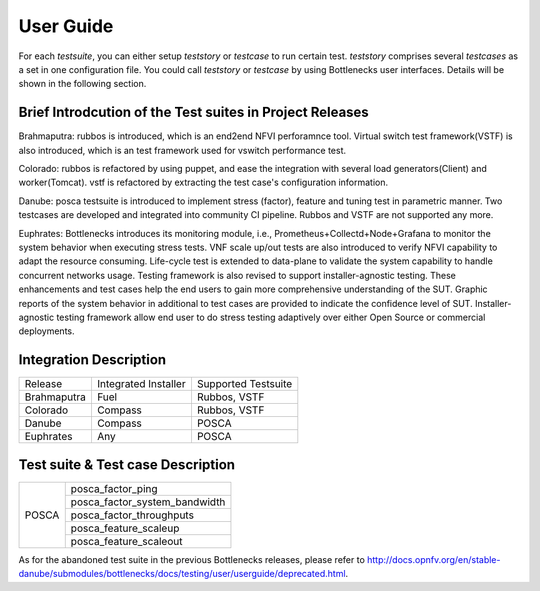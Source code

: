 .. This work is licensed under a Creative Commons Attribution 4.0 International License.
.. http://creativecommons.org/licenses/by/4.0
.. (c) Huawei Technologies Co.,Ltd and others.

**********
User Guide
**********

For each *testsuite*, you can either setup *teststory* or *testcase* to run
certain test. *teststory* comprises several *testcases* as a set in one
configuration file. You could call *teststory* or *testcase* by using
Bottlenecks user interfaces.
Details will be shown in the following section.

Brief Introdcution of the Test suites in Project Releases
=============================================================

Brahmaputra: rubbos is introduced, which is an end2end NFVI perforamnce tool.
Virtual switch test framework(VSTF) is also introduced,
which is an test framework used for vswitch performance test.

Colorado: rubbos is refactored by using puppet,
and ease the integration with several load generators(Client) and worker(Tomcat).
vstf is refactored by extracting the test case's configuration information.

Danube: posca testsuite is introduced to implement stress (factor), feature and
tuning test in parametric manner. Two testcases are developed and integrated into
community CI pipeline. Rubbos and VSTF are not supported any more.

Euphrates: Bottlenecks introduces its monitoring module, i.e., Prometheus+Collectd+Node+Grafana
to monitor the system behavior when executing stress tests.
VNF scale up/out tests are also introduced to verify NFVI capability to adapt the resource consuming.
Life-cycle test is extended to data-plane to validate the system capability to handle
concurrent networks usage. Testing framework is also revised to support installer-agnostic testing.
These enhancements and test cases help the end users to gain more comprehensive understanding
of the SUT. Graphic reports of the system behavior in additional to test cases are provided to
indicate the confidence level of SUT. Installer-agnostic testing framework allow end user to do
stress testing adaptively over either Open Source or commercial deployments.

Integration Description
=======================
+-------------+----------------------+----------------------+
| Release     | Integrated Installer | Supported Testsuite  |
+-------------+----------------------+----------------------+
| Brahmaputra |    Fuel              | Rubbos, VSTF         |
+-------------+----------------------+----------------------+
| Colorado    |    Compass           | Rubbos, VSTF         |
+-------------+----------------------+----------------------+
| Danube      |    Compass           | POSCA                |
+-------------+----------------------+----------------------+
| Euphrates   |    Any               | POSCA                |
+-------------+----------------------+----------------------+

Test suite & Test case Description
==================================
+--------+-------------------------------+
|POSCA   | posca_factor_ping             |
|        +-------------------------------+
|        | posca_factor_system_bandwidth |
|        +-------------------------------+
|        | posca_factor_throughputs      |
|        +-------------------------------+
|        | posca_feature_scaleup         |
|        +-------------------------------+
|        | posca_feature_scaleout        |
+--------+-------------------------------+

As for the abandoned test suite in the previous Bottlenecks releases, please
refer to http://docs.opnfv.org/en/stable-danube/submodules/bottlenecks/docs/testing/user/userguide/deprecated.html.

